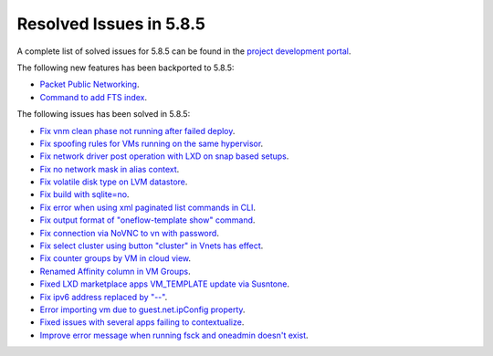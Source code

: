 .. _resolved_issues_585:

Resolved Issues in 5.8.5
--------------------------------------------------------------------------------

A complete list of solved issues for 5.8.5 can be found in the `project development portal <https://github.com/OpenNebula/one/milestone/29>`__.

The following new features has been backported to 5.8.5:

- `Packet Public Networking <https://github.com/OpenNebula/one/issues/3042>`__.
- `Command to add FTS index <https://github.com/OpenNebula/one/issues/3530>`__.

The following issues has been solved in 5.8.5:

- `Fix vnm clean phase not running after failed deploy <https://github.com/OpenNebula/one/issues/3540>`__.
- `Fix spoofing rules for VMs running on the same hypervisor <https://github.com/OpenNebula/one/issues/3556>`__.
- `Fix network driver post operation with LXD on snap based setups <https://github.com/OpenNebula/one/issues/3596>`__.
- `Fix no network mask in alias context <https://github.com/OpenNebula/one/issues/3578>`__.
- `Fix volatile disk type on LVM datastore <https://github.com/OpenNebula/one/issues/3203>`__.
- `Fix build with sqlite=no <https://github.com/OpenNebula/one/issues/3585>`__.
- `Fix error when using xml paginated list commands in CLI <https://github.com/OpenNebula/one/issues/3628>`__.
- `Fix output format of "oneflow-template show" command <https://github.com/OpenNebula/one/issues/3607>`__.
- `Fix connection via NoVNC to vn with password <https://github.com/OpenNebula/one/issues/3597>`__.
- `Fix select cluster using button "cluster" in Vnets has effect <https://github.com/OpenNebula/one/issues/3217>`__.
- `Fix counter groups by VM in cloud view <https://github.com/OpenNebula/one/issues/3120>`__.
- `Renamed Affinity column in VM Groups <https://github.com/OpenNebula/one/issues/3599>`__.
- `Fixed LXD marketplace apps VM_TEMPLATE update via Susntone  <https://github.com/OpenNebula/one/issues/3559>`__.
- `Fix ipv6 address replaced by "--" <https://github.com/OpenNebula/one/issues/3241>`__.
- `Error importing vm due to guest.net.ipConfig property <https://github.com/OpenNebula/one/issues/3563>`__.
- `Fixed issues with several apps failing to contextualize <https://github.com/OpenNebula/one/issues/3663>`__.
- `Improve error message when running fsck and oneadmin doesn't exist <https://github.com/OpenNebula/one/issues/2248>`__.
